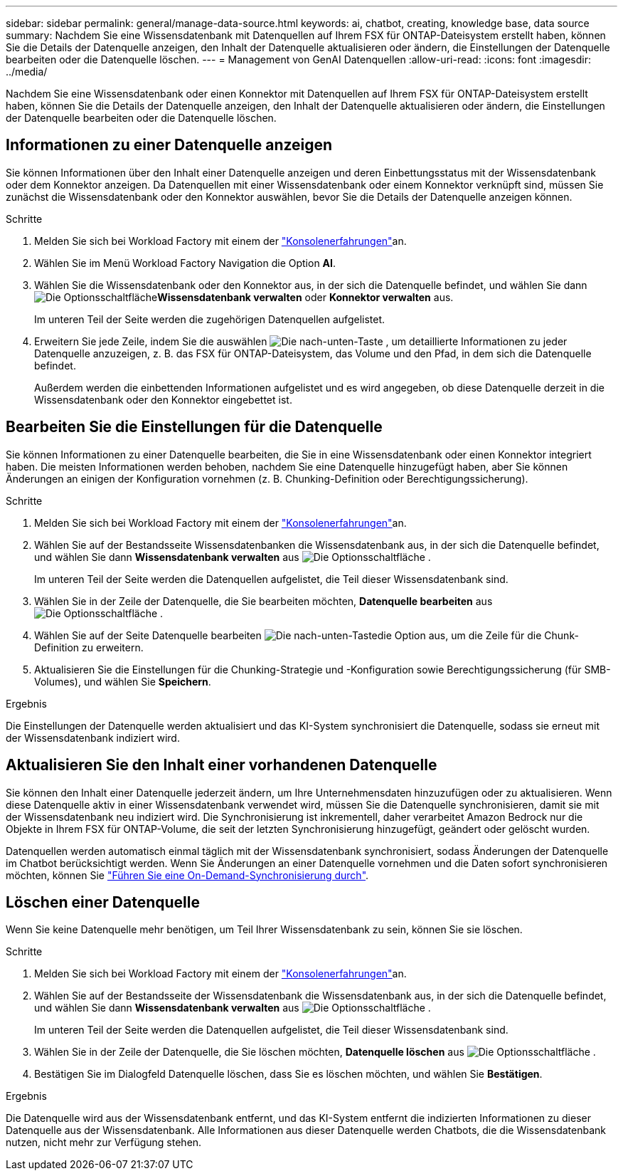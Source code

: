 ---
sidebar: sidebar 
permalink: general/manage-data-source.html 
keywords: ai, chatbot, creating, knowledge base, data source 
summary: Nachdem Sie eine Wissensdatenbank mit Datenquellen auf Ihrem FSX für ONTAP-Dateisystem erstellt haben, können Sie die Details der Datenquelle anzeigen, den Inhalt der Datenquelle aktualisieren oder ändern, die Einstellungen der Datenquelle bearbeiten oder die Datenquelle löschen. 
---
= Management von GenAI Datenquellen
:allow-uri-read: 
:icons: font
:imagesdir: ../media/


[role="lead"]
Nachdem Sie eine Wissensdatenbank oder einen Konnektor mit Datenquellen auf Ihrem FSX für ONTAP-Dateisystem erstellt haben, können Sie die Details der Datenquelle anzeigen, den Inhalt der Datenquelle aktualisieren oder ändern, die Einstellungen der Datenquelle bearbeiten oder die Datenquelle löschen.



== Informationen zu einer Datenquelle anzeigen

Sie können Informationen über den Inhalt einer Datenquelle anzeigen und deren Einbettungsstatus mit der Wissensdatenbank oder dem Konnektor anzeigen. Da Datenquellen mit einer Wissensdatenbank oder einem Konnektor verknüpft sind, müssen Sie zunächst die Wissensdatenbank oder den Konnektor auswählen, bevor Sie die Details der Datenquelle anzeigen können.

.Schritte
. Melden Sie sich bei Workload Factory mit einem der https://docs.netapp.com/us-en/workload-setup-admin/console-experiences.html["Konsolenerfahrungen"^]an.
. Wählen Sie im Menü Workload Factory Navigation die Option *AI*.
. Wählen Sie die Wissensdatenbank oder den Konnektor aus, in der sich die Datenquelle befindet, und wählen Sie dann image:icon-action.png["Die Optionsschaltfläche"]*Wissensdatenbank verwalten* oder *Konnektor verwalten* aus.
+
Im unteren Teil der Seite werden die zugehörigen Datenquellen aufgelistet.

. Erweitern Sie jede Zeile, indem Sie die auswählen image:button-down-caret.png["Die nach-unten-Taste"] , um detaillierte Informationen zu jeder Datenquelle anzuzeigen, z. B. das FSX für ONTAP-Dateisystem, das Volume und den Pfad, in dem sich die Datenquelle befindet.
+
Außerdem werden die einbettenden Informationen aufgelistet und es wird angegeben, ob diese Datenquelle derzeit in die Wissensdatenbank oder den Konnektor eingebettet ist.





== Bearbeiten Sie die Einstellungen für die Datenquelle

Sie können Informationen zu einer Datenquelle bearbeiten, die Sie in eine Wissensdatenbank oder einen Konnektor integriert haben. Die meisten Informationen werden behoben, nachdem Sie eine Datenquelle hinzugefügt haben, aber Sie können Änderungen an einigen der Konfiguration vornehmen (z. B. Chunking-Definition oder Berechtigungssicherung).

.Schritte
. Melden Sie sich bei Workload Factory mit einem der link:https://docs.netapp.com/us-en/workload-setup-admin/console-experiences.html["Konsolenerfahrungen"^]an.
. Wählen Sie auf der Bestandsseite Wissensdatenbanken die Wissensdatenbank aus, in der sich die Datenquelle befindet, und wählen Sie dann *Wissensdatenbank verwalten* aus image:icon-action.png["Die Optionsschaltfläche"] .
+
Im unteren Teil der Seite werden die Datenquellen aufgelistet, die Teil dieser Wissensdatenbank sind.

. Wählen Sie in der Zeile der Datenquelle, die Sie bearbeiten möchten, *Datenquelle bearbeiten* aus image:icon-action.png["Die Optionsschaltfläche"] .
. Wählen Sie auf der Seite Datenquelle bearbeiten image:button-down-caret.png["Die nach-unten-Taste"]die Option aus, um die Zeile für die Chunk-Definition zu erweitern.
. Aktualisieren Sie die Einstellungen für die Chunking-Strategie und -Konfiguration sowie Berechtigungssicherung (für SMB-Volumes), und wählen Sie *Speichern*.


.Ergebnis
Die Einstellungen der Datenquelle werden aktualisiert und das KI-System synchronisiert die Datenquelle, sodass sie erneut mit der Wissensdatenbank indiziert wird.



== Aktualisieren Sie den Inhalt einer vorhandenen Datenquelle

Sie können den Inhalt einer Datenquelle jederzeit ändern, um Ihre Unternehmensdaten hinzuzufügen oder zu aktualisieren. Wenn diese Datenquelle aktiv in einer Wissensdatenbank verwendet wird, müssen Sie die Datenquelle synchronisieren, damit sie mit der Wissensdatenbank neu indiziert wird. Die Synchronisierung ist inkrementell, daher verarbeitet Amazon Bedrock nur die Objekte in Ihrem FSX für ONTAP-Volume, die seit der letzten Synchronisierung hinzugefügt, geändert oder gelöscht wurden.

Datenquellen werden automatisch einmal täglich mit der Wissensdatenbank synchronisiert, sodass Änderungen der Datenquelle im Chatbot berücksichtigt werden. Wenn Sie Änderungen an einer Datenquelle vornehmen und die Daten sofort synchronisieren möchten, können Sie link:../knowledge-base/manage-knowledgebase.html#synchronize-your-data-sources-with-a-knowledge-base["Führen Sie eine On-Demand-Synchronisierung durch"].



== Löschen einer Datenquelle

Wenn Sie keine Datenquelle mehr benötigen, um Teil Ihrer Wissensdatenbank zu sein, können Sie sie löschen.

.Schritte
. Melden Sie sich bei Workload Factory mit einem der link:https://docs.netapp.com/us-en/workload-setup-admin/console-experiences.html["Konsolenerfahrungen"^]an.
. Wählen Sie auf der Bestandsseite der Wissensdatenbank die Wissensdatenbank aus, in der sich die Datenquelle befindet, und wählen Sie dann *Wissensdatenbank verwalten* aus image:icon-action.png["Die Optionsschaltfläche"] .
+
Im unteren Teil der Seite werden die Datenquellen aufgelistet, die Teil dieser Wissensdatenbank sind.

. Wählen Sie in der Zeile der Datenquelle, die Sie löschen möchten, *Datenquelle löschen* aus image:icon-action.png["Die Optionsschaltfläche"] .
. Bestätigen Sie im Dialogfeld Datenquelle löschen, dass Sie es löschen möchten, und wählen Sie *Bestätigen*.


.Ergebnis
Die Datenquelle wird aus der Wissensdatenbank entfernt, und das KI-System entfernt die indizierten Informationen zu dieser Datenquelle aus der Wissensdatenbank. Alle Informationen aus dieser Datenquelle werden Chatbots, die die Wissensdatenbank nutzen, nicht mehr zur Verfügung stehen.
